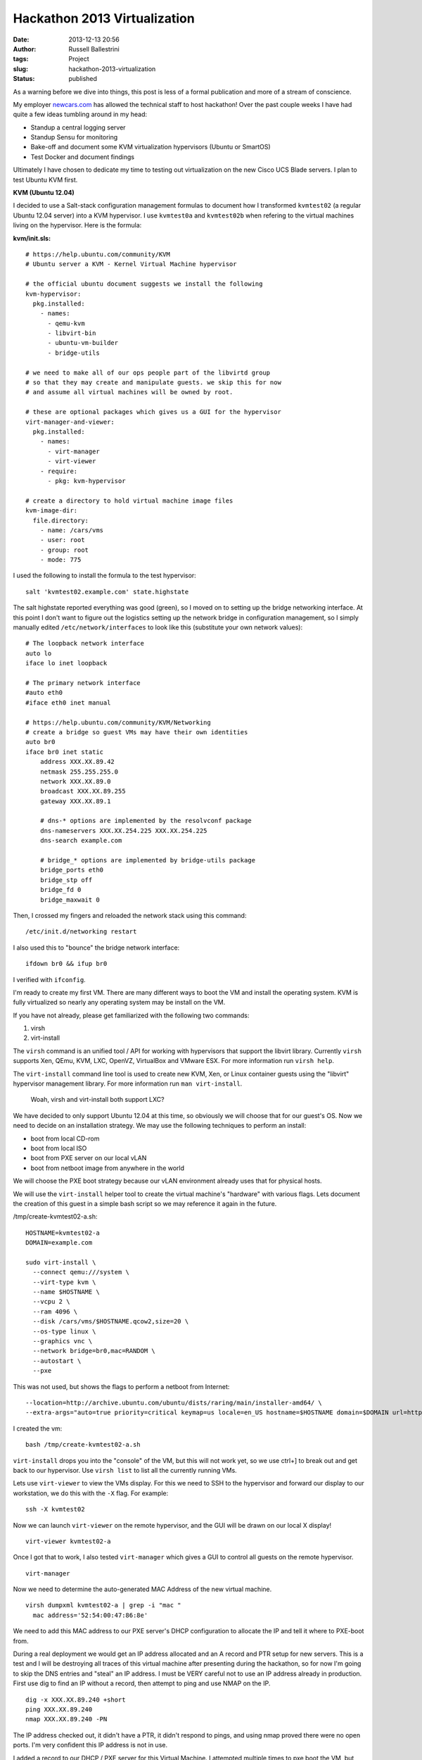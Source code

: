 Hackathon 2013 Virtualization
#############################
:date: 2013-12-13 20:56
:author: Russell Ballestrini
:tags: Project
:slug: hackathon-2013-virtualization
:status: published

As a warning before we dive into things, this post is less of a formal
publication and more of a stream of conscience.

My employer `newcars.com <http://newcars.com/jobs/>`__ has allowed the
technical staff to host hackathon! Over the past couple weeks I have had
quite a few ideas tumbling around in my head:

-  Standup a central logging server
-  Standup Sensu for monitoring
-  Bake-off and document some KVM virtualization hypervisors (Ubuntu or
   SmartOS)
-  Test Docker and document findings

Ultimately I have chosen to dedicate my time to testing out
virtualization on the new Cisco UCS Blade servers. I plan to test Ubuntu
KVM first.

**KVM (Ubuntu 12.04)**

I decided to use a Salt-stack configuration management formulas to
document how I transformed ``kvmtest02`` (a regular Ubuntu 12.04 server)
into a KVM hypervisor. I use ``kvmtest0a`` and ``kvmtest02b`` when
refering to the virtual machines living on the hypervisor. Here is the
formula:

**kvm/init.sls:**

::

    # https://help.ubuntu.com/community/KVM
    # Ubuntu server a KVM - Kernel Virtual Machine hypervisor

    # the official ubuntu document suggests we install the following
    kvm-hypervisor:
      pkg.installed:
        - names:
          - qemu-kvm
          - libvirt-bin
          - ubuntu-vm-builder
          - bridge-utils

    # we need to make all of our ops people part of the libvirtd group
    # so that they may create and manipulate guests. we skip this for now
    # and assume all virtual machines will be owned by root.

    # these are optional packages which gives us a GUI for the hypervisor
    virt-manager-and-viewer:
      pkg.installed:
        - names:
          - virt-manager 
          - virt-viewer 
        - require:
          - pkg: kvm-hypervisor

    # create a directory to hold virtual machine image files
    kvm-image-dir:
      file.directory:
        - name: /cars/vms
        - user: root
        - group: root
        - mode: 775

.. raw:: html

   </p>

I used the following to install the formula to the test hypervisor:

::

    salt 'kvmtest02.example.com' state.highstate

.. raw:: html

   </p>

The salt highstate reported everything was good (green), so I moved on
to setting up the bridge networking interface. At this point I don't
want to figure out the logistics setting up the network bridge in
configuration management, so I simply manually edited
``/etc/network/interfaces`` to look like this (substitute your own
network values):

::


    # The loopback network interface
    auto lo
    iface lo inet loopback

    # The primary network interface
    #auto eth0
    #iface eth0 inet manual

    # https://help.ubuntu.com/community/KVM/Networking
    # create a bridge so guest VMs may have their own identities
    auto br0
    iface br0 inet static
        address XXX.XX.89.42
        netmask 255.255.255.0
        network XXX.XX.89.0
        broadcast XXX.XX.89.255
        gateway XXX.XX.89.1

        # dns-* options are implemented by the resolvconf package
        dns-nameservers XXX.XX.254.225 XXX.XX.254.225
        dns-search example.com

        # bridge_* options are implemented by bridge-utils package
        bridge_ports eth0
        bridge_stp off
        bridge_fd 0
        bridge_maxwait 0

Then, I crossed my fingers and reloaded the network stack using this
command:

::

    /etc/init.d/networking restart

I also used this to "bounce" the bridge network interface:

::

    ifdown br0 && ifup br0

I verified with ``ifconfig``.

I'm ready to create my first VM. There are many different ways to boot
the VM and install the operating system. KVM is fully virtualized so
nearly any operating system may be install on the VM.

If you have not already, please get familiarized with the following two
commands:

#. virsh
#. virt-install

The ``virsh`` command is an unified tool / API for working with
hypervisors that support the libvirt library. Currently ``virsh``
supports Xen, QEmu, KVM, LXC, OpenVZ, VirtualBox and VMware ESX. For
more information run ``virsh help``.

The ``virt-install`` command line tool is used to create new KVM, Xen,
or Linux container guests using the "libvirt" hypervisor management
library. For more information run ``man virt-install``.

    Woah, virsh and virt-install both support LXC?

We have decided to only support Ubuntu 12.04 at this time, so obviously
we will choose that for our guest's OS. Now we need to decide on an
installation strategy. We may use the following techniques to perform an
install:

-  boot from local CD-rom
-  boot from local ISO
-  boot from PXE server on our local vLAN
-  boot from netboot image from anywhere in the world

We will choose the PXE boot strategy because our vLAN environment
already uses that for physical hosts.

We will use the ``virt-install`` helper tool to create the virtual
machine's "hardware" with various flags. Lets document the creation of
this guest in a simple bash script so we may reference it again in the
future.

/tmp/create-kvmtest02-a.sh:

::

    HOSTNAME=kvmtest02-a
    DOMAIN=example.com

    sudo virt-install \
      --connect qemu:///system \
      --virt-type kvm \
      --name $HOSTNAME \
      --vcpu 2 \
      --ram 4096 \
      --disk /cars/vms/$HOSTNAME.qcow2,size=20 \
      --os-type linux \
      --graphics vnc \
      --network bridge=br0,mac=RANDOM \
      --autostart \
      --pxe

.. raw:: html

   </p>

This was not used, but shows the flags to perform a netboot from
Internet:

::

    --location=http://archive.ubuntu.com/ubuntu/dists/raring/main/installer-amd64/ \
    --extra-args="auto=true priority=critical keymap=us locale=en_US hostname=$HOSTNAME domain=$DOMAIN url=http://192.168.1.22/my-debconf-preseed.txt"

.. raw:: html

   </p>

I created the vm:

::

    bash /tmp/create-kvmtest02-a.sh

.. raw:: html

   </p>

``virt-install`` drops you into the "console" of the VM, but this will
not work yet, so we use ctrl+] to break out and get back to our
hypervisor. Use ``virsh list`` to list all the currently running VMs.

Lets use ``virt-viewer`` to view the VMs display. For this we need to
SSH to the hypervisor and forward our display to our workstation, we do
this with the ``-X`` flag. For example:

::

      
    ssh -X kvmtest02

Now we can launch ``virt-viewer`` on the remote hypervisor, and the GUI
will be drawn on our local X display!

::

      
    virt-viewer kvmtest02-a

Once I got that to work, I also tested ``virt-manager`` which gives a
GUI to control all guests on the remote hypervisor.

::

      
    virt-manager

.. raw:: html

   </p>

Now we need to determine the auto-generated MAC Address of the new
virtual machine.

::

    virsh dumpxml kvmtest02-a | grep -i "mac "
      mac address='52:54:00:47:86:8e'

We need to add this MAC address to our PXE server's DHCP configuration
to allocate the IP and tell it where to PXE-boot from.

During a real deployment we would get an IP address allocated and an A
record and PTR setup for new servers. This is a test and I will be
destroying all traces of this virtual machine after presenting during
the hackathon, so for now I'm going to skip the DNS entries and "steal"
an IP address. I must be VERY careful not to use an IP address already
in production. First use dig to find an IP without a record, then
attempt to ping and use NMAP on the IP.

::

    dig -x XXX.XX.89.240 +short
    ping XXX.XX.89.240
    nmap XXX.XX.89.240 -PN

The IP address checked out, it didn't have a PTR, it didn't respond to
pings, and using nmap proved there were no open ports. I'm very
confident this IP address is not in use.

I added a record to our DHCP / PXE server for this Virtual Machine. I
attempted multiple times to pxe boot the VM, but the network stack was
never automatically configured... The DHCP server was discovering the
new VMs MAC and offering the proper IP address, as noted by these log
lines:

::

    Dec 13 07:57:43 pxeserver60 dhcpd: DHCPDISCOVER from 52:54:00:47:86:8e via eth0
    Dec 13 07:57:43 pxeserver60 dhcpd: DHCPOFFER on xxx.xx.89.240 to 52:54:00:47:86:8e via eth0
    Dec 13 07:57:44 pxeserver60 dhcpd: DHCPDISCOVER from 52:54:00:47:86:8e via eth0
    Dec 13 07:57:44 pxeserver60 dhcpd: DHCPOFFER on xxx.xx.89.240 to 52:54:00:47:86:8e via eth0
    Dec 13 07:57:48 pxeserver60 dhcpd: DHCPDISCOVER from 52:54:00:47:86:8e via eth0
    Dec 13 07:57:48 pxeserver60 dhcpd: DHCPOFFER on xxx.xx.89.240 to 52:54:00:47:86:8e via eth0

I wasted about 4 hours attempting to troubleshoot and diagnose why the
VM wouldn't work with DHCP. I ended the night without any guests
online...

**The Next DAY!**

So today I decided to stop trying to get DHCP and PXE working. I
downloaded an Ubuntu server ISO to the hypervisor, and used
``virt-manager`` to mount the ISO on the guest and booted for a manual
operating system install.

This did two things, it proved that the hypervisor's network bridge
``br0`` worked for static network assigned settings and that something
between the DHCP server and the hypervisor was preventing the
``DHCPOFFER`` answer from getting back to the VM. I looked into iptables
firewall, removed apparmor, removed SELINUX and reviewed countless logs
looking for hints... then moved on...

I was able to get salt-minion installed on the vm using our
post-install-salt-minion.sh script, which I manually downloaded from the
salt master. But to keep this test self contained, I pointed the VM's
salt-minion to ``kvmtest02`` which we already had setup as a test
salt-master.

The salt-master saw the salt-minion's key right away, so I decided to
target an install. This what I applied to the VM:

salt/top.sls:

::

      'kvmtest02.example.com':
        - kvm

      'kvmtest02b.example.com':
        - virtualenv
        - python-ldap
        - nginx
        - the-gateway

salt-pillar/top.sls

::

      # kvmtest02b gateway in a VM experiment
      'kvmtest02b.example.com':
        - nginx
        - the-gateway.alpha
        - deployment-keys.the-gateway-alpha

.. raw:: html

   </p>

The stack was successfully deployed to the VM and proved that virtual
machines are a viable solution for stage or production. It also gave me
the change to test out this particular deployment again and found a few
gotchas we need to create maintenance tickets for.

Without configuration management, it would have taken weeks to deploy
this custom application stack. The install with configuration management
took less then 10 minutes!

One of the KVM related snags I ran into was that Nginx does some fun
calculations with cpu cache to determine hash table sizes. As a
temporary work around, until I can devote more research time, I raised
up the following three hash table directives in the http section of
nginx.conf:

::

        server_names_hash_bucket_size 512;
        types_hash_bucket_size 512;
        types_hash_max_size 4096;

.. raw:: html

   </p>

**SmartOS**

**snippet from /etc/dhcp/dhcpd.conf**

::

    # SmartOS hypervisor group to boot image
    group "smartos-hypervisors" {
      next-server xxx.xx.89.71;

       host smrtest01-eth0 {
            hardware ethernet 00:25:B5:02:07:DF;
            option host-name "ncstest01";
            fixed-address smrtest01.example.com;

            if exists user-class and option user-class = "iPXE" {
               filename = "smartos/menu.ipxe";
            } else {
               filename = "smartos/undionly.kpxe";
            }
        }

    }

::

    mkdir /cars/tftp/smartos
    cd /cars/tftp/smartos
    wget http://boot.ipxe.org/undionly.kpxe
    wget https://download.joyent.com/pub/iso/platform-latest.tgz
    tar -xzvf platform-latest.tgz
    mv platform-20130629T040542Z 20130629T040542Z
    mkdir platform
    mv i86pc/ platform/

create boot menu that we referenced,
``vim /cars/tftp/smartos/menu.ipxe``

::

    #!ipxe

    kernel /smartos/20130629T040542Z/platform/i86pc/kernel/amd64/unix
    initrd /smartos/20130629T040542Z/platform/i86pc/amd64/boot_archive
    boot

Make sure to replace platform version with current.

I was able to get the blade server to PXE boot the image, but it seems
SmartOS doesn't really support the SANs. SmartOS really expects to see
local disks, and to build a ZFS pool on top of that. Basically SmartOS
could be used to build a SAN, so they didn't put much effort in
supporting SANs. After I figured this out I abandoned this test. We
could revist this again, using one of the Dell servers, or use it to
stand up a really powerful Alpha server environment.

**LXC**

Run /usr/bin/httpd in a linux container guest (LXC). Resource usage is
capped at 512 MB of ram and 2 host cpus:

::

    virt-install \
    --connect lxc:/// \
    --name lxctest02-a \
    --ram 512 \
    --vcpus 2 \
    --init /usr/bin/httpd

.. raw:: html

   </p>

**Discussion points**

-  Why doesn't DHCP work on bridge?
-  If we use virtualization, we need to come up with a plan for IP
   addresses, like possibly allocate ~5 IP addresses to a hypervisor
   host
-  We need to come up with a naming convention for guests, in testing I
   appended a letter to the hypervisor name ``kvmtest02`` so the guests
   names were ``kvmtest02a`` and ``kvmtest02b``, is this plausible going
   forward?

**If I had more time ...**

.. raw:: html

   <ul>
   <li>

I would have liked to test out LXC

.. raw:: html

   </li>
   <li>

I would have liked to test out Docker

.. raw:: html

   </li>
   <li>

I would have liked to test out physical to virtual migrations

.. raw:: html

   </li>
   </p>
